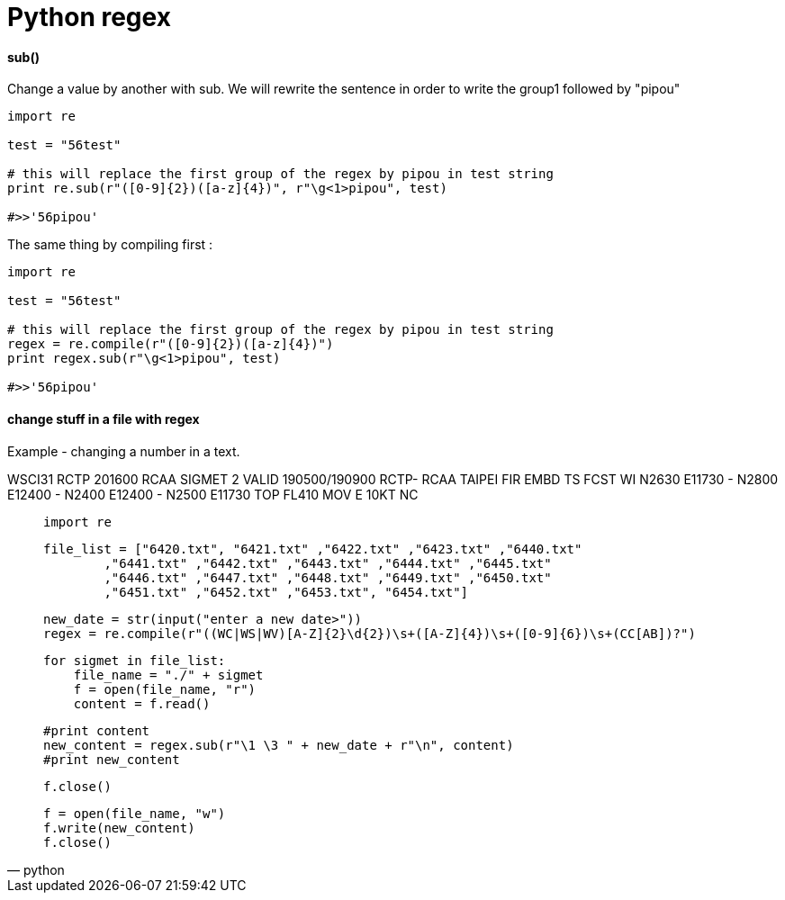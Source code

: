 = Python regex
:hp-tags: python, regex

==== sub()

Change a value by another with sub.
We will rewrite the sentence in order to write the group1 followed by "pipou"

[source,python]
----
import re

test = "56test"

# this will replace the first group of the regex by pipou in test string 
print re.sub(r"([0-9]{2})([a-z]{4})", r"\g<1>pipou", test)

#>>'56pipou'
----

The same thing by compiling first : 

[source,python]
----
import re

test = "56test"

# this will replace the first group of the regex by pipou in test string 
regex = re.compile(r"([0-9]{2})([a-z]{4})")
print regex.sub(r"\g<1>pipou", test)

#>>'56pipou'
----

==== change stuff in a file with regex 

Example - changing a number in a text.


WSCI31 RCTP 201600
RCAA SIGMET 2 VALID 190500/190900 RCTP-
RCAA TAIPEI FIR EMBD TS FCST
WI N2630 E11730 - N2800 E12400 - N2400 E12400 - N2500 E11730
TOP FL410 MOV E 10KT NC



[source,python]
____

    import re
    
    file_list = ["6420.txt", "6421.txt" ,"6422.txt" ,"6423.txt" ,"6440.txt"
            ,"6441.txt" ,"6442.txt" ,"6443.txt" ,"6444.txt" ,"6445.txt"
            ,"6446.txt" ,"6447.txt" ,"6448.txt" ,"6449.txt" ,"6450.txt"
            ,"6451.txt" ,"6452.txt" ,"6453.txt", "6454.txt"]

    new_date = str(input("enter a new date>"))
    regex = re.compile(r"((WC|WS|WV)[A-Z]{2}\d{2})\s+([A-Z]{4})\s+([0-9]{6})\s+(CC[AB])?")

    for sigmet in file_list:
        file_name = "./" + sigmet
        f = open(file_name, "r")
        content = f.read()

        #print content
        new_content = regex.sub(r"\1 \3 " + new_date + r"\n", content)
        #print new_content

        f.close()

        f = open(file_name, "w")
        f.write(new_content)
        f.close()

____
